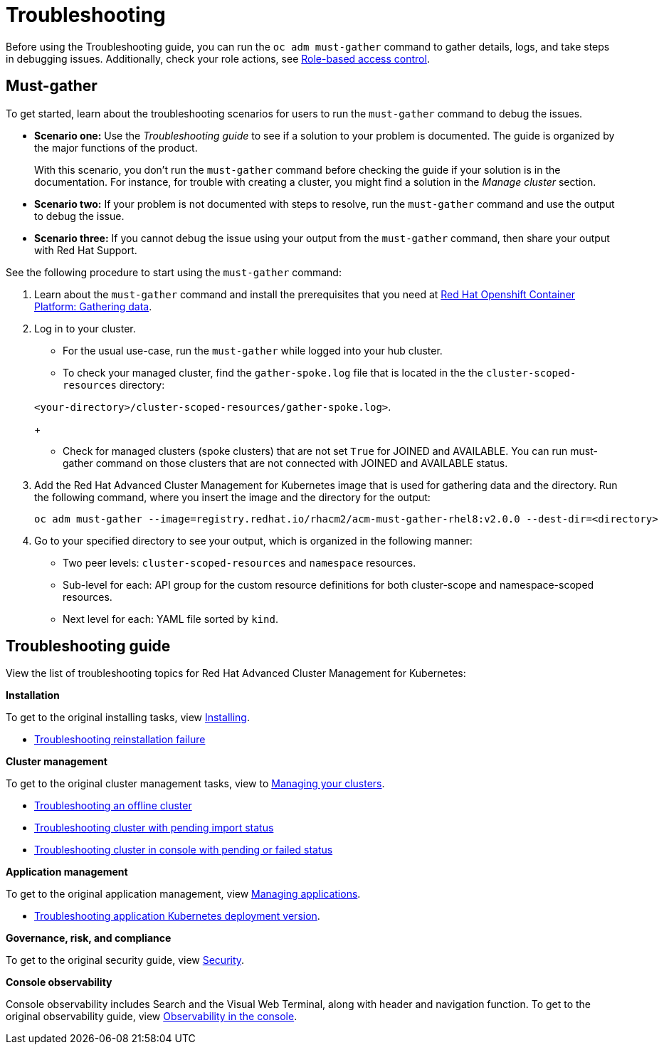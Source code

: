 [#troubleshooting]
= Troubleshooting

Before using the Troubleshooting guide, you can run the `oc adm must-gather` command to gather details, logs, and take steps in debugging issues. Additionally, check your role actions, see link:../security/rbac.adoc[Role-based access control].

[#must-gather]
== Must-gather

To get started, learn about the troubleshooting scenarios for users to run the `must-gather` command to debug the issues.

* *Scenario one:* Use the _Troubleshooting guide_ to see if a solution to your problem is documented. The guide is organized by the major functions of the product.

+
With this scenario, you don't run the `must-gather` command before checking the guide if your solution is in the documentation. For instance, for trouble with creating a cluster, you might find a solution in the _Manage cluster_ section.
+

* *Scenario two:* If your problem is not documented with steps to resolve, run the `must-gather` command and use the output to debug the issue.
+

* *Scenario three:* If you cannot debug the issue using your output from the `must-gather` command, then share your output with Red Hat Support.

See the following procedure to start using the `must-gather` command:

. Learn about the `must-gather` command and install the prerequisites that you need at https://docs.openshift.com/container-platform/4.4/support/gathering-cluster-data.html[Red Hat Openshift Container Platform: Gathering data].

. Log in to your cluster.

+
* For the usual use-case, run the `must-gather` while logged into your hub cluster. 
+

* To check your managed cluster, find the `gather-spoke.log` file that is located in the the `cluster-scoped-resources` directory:

+
`<your-directory>/cluster-scoped-resources/gather-spoke.log>`.
+

* Check for managed clusters (spoke clusters) that are not set `True` for JOINED and AVAILABLE.
You can run must-gather command on those clusters that are not connected with JOINED and AVAILABLE status.

. Add the Red Hat Advanced Cluster Management for Kubernetes image that is used for gathering data and the directory. Run the following command, where you insert the image and the directory for the output:

+
----
oc adm must-gather --image=registry.redhat.io/rhacm2/acm-must-gather-rhel8:v2.0.0 --dest-dir=<directory>
----

. Go to your specified directory to see your output, which is organized in the following manner:

 - Two peer levels: `cluster-scoped-resources` and `namespace` resources.
 - Sub-level for each: API group for the custom resource definitions for both cluster-scope and namespace-scoped resources.
 - Next level for each: YAML file sorted by `kind`.

[#troubleshooting-guide]
== Troubleshooting guide

View the list of troubleshooting topics for Red Hat Advanced Cluster Management for Kubernetes:

*Installation*

To get to the original installing tasks, view link:../install/install_overview.adoc[Installing].

* xref:../troubleshoot_acm/trouble_reinstall.adoc#troubleshooting-reinstallation-failure[Troubleshooting reinstallation failure]


*Cluster management*

To get to the original cluster management tasks, view to link:../manage_cluster/intro.adoc[Managing your clusters].

 ** link:../troubleshoot_acm/trouble_cluster_offline.adoc[Troubleshooting an offline cluster]
 ** xref:../troubleshoot_acm/trouble_import_status.adoc#troubleshooting-cluster-with-pending-import-status[Troubleshooting cluster with pending import status]
 ** xref:../troubleshoot_acm/trouble_console_status.adoc#troubleshooting-cluster-in-console-with-pending-or-failed-status[Troubleshooting cluster in console with pending or failed status] 

*Application management*

To get to the original application management, view link:../manage_applications/app_management_overview.adoc[Managing applications].

 ** xref:../troubleshoot_acm/trouble_app_deploy.adoc#troubleshooting-application-kubernetes-deployment-version[Troubleshooting application Kubernetes deployment version].

*Governance, risk, and compliance*

To get to the original security guide, view link:../security/security_intro.adoc[Security].

*Console observability*

Console observability includes Search and the Visual Web Terminal, along with header and navigation function. To get to the original observability guide, view link:../console/console.adoc[Observability in the console].

